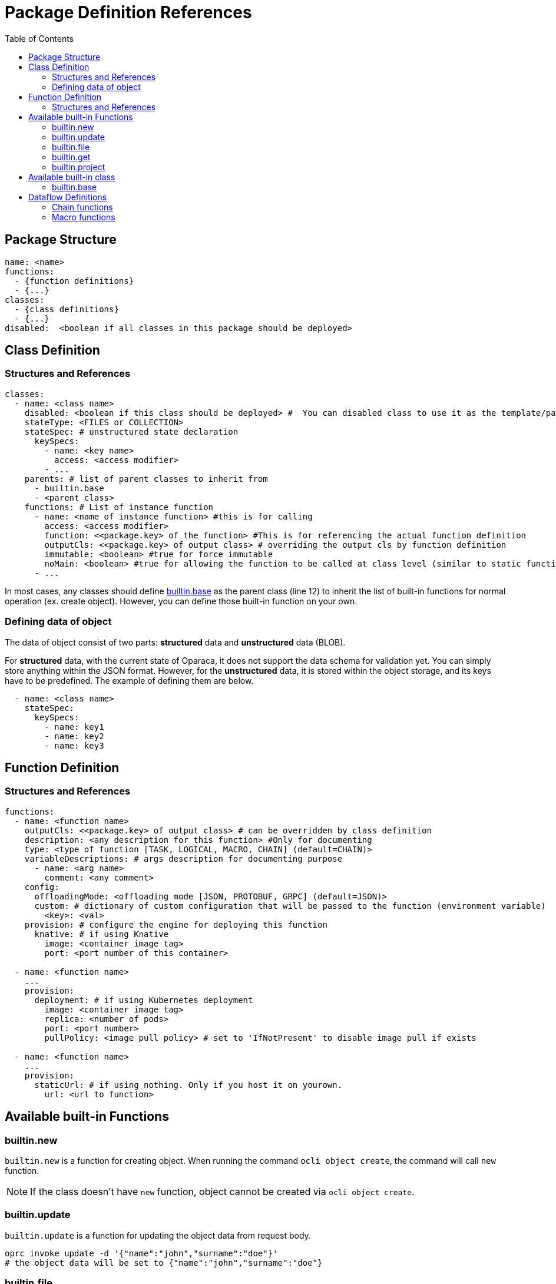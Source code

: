 = Package Definition References
:toc:
:toc-placement: preamble
:toclevels: 2

{empty}

== Package Structure

[source,yaml]
----
name: <name>
functions:
  - {function definitions}
  - {...}
classes:
  - {class definitions}
  - {...}
disabled:  <boolean if all classes in this package should be deployed>
----

== Class Definition
=== Structures and References

[source,yaml,linenumber]
----
classes:
  - name: <class name>
    disabled: <boolean if this class should be deployed> #  You can disabled class to use it as the template/parent class for other classes.
    stateType: <FILES or COLLECTION>
    stateSpec: # unstructured state declaration
      keySpecs:
        - name: <key name>
          access: <access modifier>
        - ...
    parents: # list of parent classes to inherit from
      - builtin.base
      - <parent class>
    functions: # List of instance function
      - name: <name of instance function> #this is for calling
        access: <access modifier>
        function: <<package.key> of the function> #This is for referencing the actual function definition
        outputCls: <<package.key> of output class> # overriding the output cls by function definition
        immutable: <boolean> #true for force immutable
        noMain: <boolean> #true for allowing the function to be called at class level (similar to static function in Java)
      - ...
----

In most cases, any classes should define <<builtin_base>> as the parent class (line 12) to inherit the list of built-in functions for normal operation (ex. create object). However, you can define those built-in function on your own.

=== Defining data of object
The data of object consist of two parts: *structured* data and *unstructured* data (BLOB).

For *structured* data, with the current state of Oparaca, it does not support the data schema for validation yet. You can simply store anything within the JSON format.
However, for the *unstructured* data, it is stored within the object storage, and its keys have to be predefined. The example of defining them are below.

[source, yaml]
----
  - name: <class name>
    stateSpec:
      keySpecs:
        - name: key1
        - name: key2
        - name: key3
----

== Function Definition

=== Structures and References
[source,yaml]
----
functions:
  - name: <function name>
    outputCls: <<package.key> of output class> # can be overridden by class definition
    description: <any description for this function> #Only for documenting
    type: <type of function [TASK, LOGICAL, MACRO, CHAIN] (default=CHAIN)>
    variableDescriptions: # args description for documenting purpose
      - name: <arg name>
        comment: <any comment>
    config:
      offloadingMode: <offloading mode [JSON, PROTOBUF, GRPC] (default=JSON)>
      custom: # dictionary of custom configuration that will be passed to the function (environment variable)
        <key>: <val>
    provision: # configure the engine for deploying this function
      knative: # if using Knative
        image: <container image tag>
        port: <port number of this container>

  - name: <function name>
    ...
    provision:
      deployment: # if using Kubernetes deployment
        image: <container image tag>
        replica: <number of pods>
        port: <port number>
        pullPolicy: <image pull policy> # set to 'IfNotPresent' to disable image pull if exists

  - name: <function name>
    ...
    provision:
      staticUrl: # if using nothing. Only if you host it on yourown.
        url: <url to function>

----


== Available built-in Functions

=== builtin.new
`builtin.new` is a function for creating object. When running the command `ocli object create`, the command will call `new` function.

NOTE: If the class doesn't have `new` function, object cannot be created via `ocli object create`.

=== builtin.update
`builtin.update` is a function for updating the object data from request body.

[source,bash]
----
oprc invoke update -d '{"name":"john","surname":"doe"}'
# the object data will be set to {"name":"john","surname":"doe"}
----

=== builtin.file
`builtin.file` is a function for generating a presign URL for unstructured data. When running the command `ocli object file`, the command will call `file` function.
NOTE: If the class doesn't have `new` function, you cannot load file in object via `ocli object file` or `ocli object cat-file`.

=== builtin.get
`builtin.file` is a function that return the output object as the  targeted of this function call. This function is made to be used in the dataflow.

Pseudo code for explanation:
----
obj = new Object()
output = obj.get()
assert output == obj
----

=== builtin.project
TODO

== Available built-in class

=== builtin.base [[builtin_base]]
The utility class to be inherited from. This class contains a list of built-in functions:

* builtin.new
* builtin.get
* builtin.file

== Dataflow Definitions

=== Chain functions
TODO

[source, yaml]
----

----

=== Macro functions
TODO

[source, yaml]
----

----

